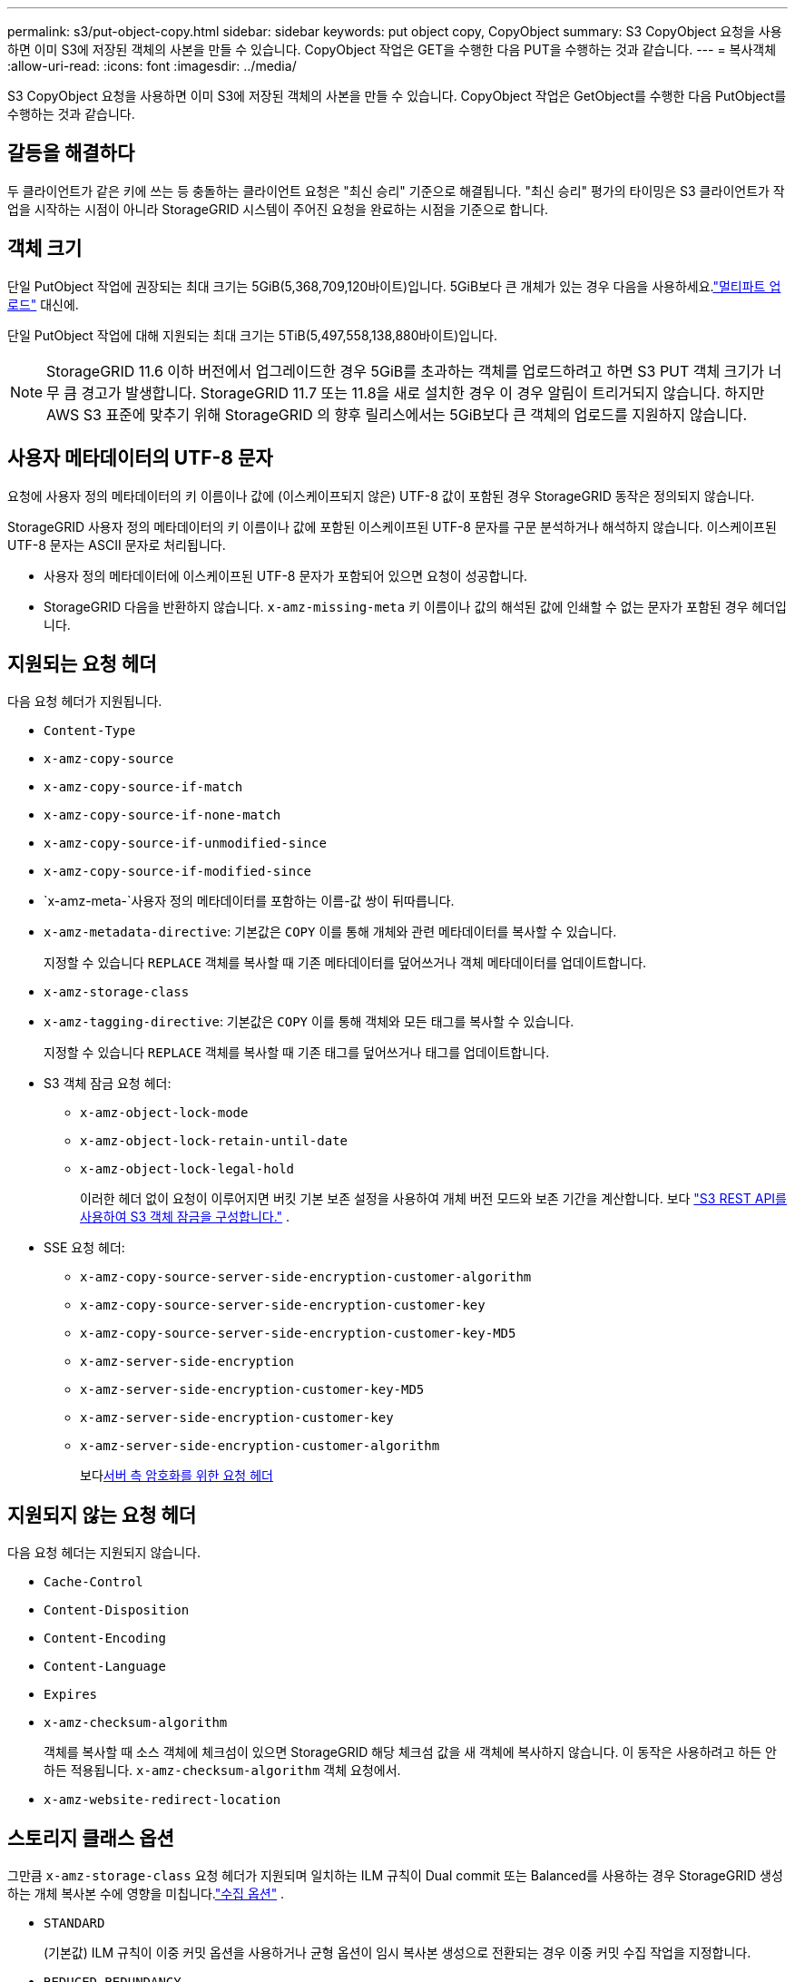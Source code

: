 ---
permalink: s3/put-object-copy.html 
sidebar: sidebar 
keywords: put object copy, CopyObject 
summary: S3 CopyObject 요청을 사용하면 이미 S3에 저장된 객체의 사본을 만들 수 있습니다.  CopyObject 작업은 GET을 수행한 다음 PUT을 수행하는 것과 같습니다. 
---
= 복사객체
:allow-uri-read: 
:icons: font
:imagesdir: ../media/


[role="lead"]
S3 CopyObject 요청을 사용하면 이미 S3에 저장된 객체의 사본을 만들 수 있습니다.  CopyObject 작업은 GetObject를 수행한 다음 PutObject를 수행하는 것과 같습니다.



== 갈등을 해결하다

두 클라이언트가 같은 키에 쓰는 등 충돌하는 클라이언트 요청은 "최신 승리" 기준으로 해결됩니다.  "최신 승리" 평가의 타이밍은 S3 클라이언트가 작업을 시작하는 시점이 아니라 StorageGRID 시스템이 주어진 요청을 완료하는 시점을 기준으로 합니다.



== 객체 크기

단일 PutObject 작업에 권장되는 최대 크기는 5GiB(5,368,709,120바이트)입니다.  5GiB보다 큰 개체가 있는 경우 다음을 사용하세요.link:operations-for-multipart-uploads.html["멀티파트 업로드"] 대신에.

단일 PutObject 작업에 대해 지원되는 최대 크기는 5TiB(5,497,558,138,880바이트)입니다.


NOTE: StorageGRID 11.6 이하 버전에서 업그레이드한 경우 5GiB를 초과하는 객체를 업로드하려고 하면 S3 PUT 객체 크기가 너무 큼 경고가 발생합니다.  StorageGRID 11.7 또는 11.8을 새로 설치한 경우 이 경우 알림이 트리거되지 않습니다.  하지만 AWS S3 표준에 맞추기 위해 StorageGRID 의 향후 릴리스에서는 5GiB보다 큰 객체의 업로드를 지원하지 않습니다.



== 사용자 메타데이터의 UTF-8 문자

요청에 사용자 정의 메타데이터의 키 이름이나 값에 (이스케이프되지 않은) UTF-8 값이 포함된 경우 StorageGRID 동작은 정의되지 않습니다.

StorageGRID 사용자 정의 메타데이터의 키 이름이나 값에 포함된 이스케이프된 UTF-8 문자를 구문 분석하거나 해석하지 않습니다.  이스케이프된 UTF-8 문자는 ASCII 문자로 처리됩니다.

* 사용자 정의 메타데이터에 이스케이프된 UTF-8 문자가 포함되어 있으면 요청이 성공합니다.
* StorageGRID 다음을 반환하지 않습니다. `x-amz-missing-meta` 키 이름이나 값의 해석된 값에 인쇄할 수 없는 문자가 포함된 경우 헤더입니다.




== 지원되는 요청 헤더

다음 요청 헤더가 지원됩니다.

* `Content-Type`
* `x-amz-copy-source`
* `x-amz-copy-source-if-match`
* `x-amz-copy-source-if-none-match`
* `x-amz-copy-source-if-unmodified-since`
* `x-amz-copy-source-if-modified-since`
* `x-amz-meta-`사용자 정의 메타데이터를 포함하는 이름-값 쌍이 뒤따릅니다.
* `x-amz-metadata-directive`: 기본값은 `COPY` 이를 통해 개체와 관련 메타데이터를 복사할 수 있습니다.
+
지정할 수 있습니다 `REPLACE` 객체를 복사할 때 기존 메타데이터를 덮어쓰거나 객체 메타데이터를 업데이트합니다.

* `x-amz-storage-class`
* `x-amz-tagging-directive`: 기본값은 `COPY` 이를 통해 객체와 모든 태그를 복사할 수 있습니다.
+
지정할 수 있습니다 `REPLACE` 객체를 복사할 때 기존 태그를 덮어쓰거나 태그를 업데이트합니다.

* S3 객체 잠금 요청 헤더:
+
** `x-amz-object-lock-mode`
** `x-amz-object-lock-retain-until-date`
** `x-amz-object-lock-legal-hold`
+
이러한 헤더 없이 요청이 이루어지면 버킷 기본 보존 설정을 사용하여 개체 버전 모드와 보존 기간을 계산합니다. 보다 link:use-s3-api-for-s3-object-lock.html["S3 REST API를 사용하여 S3 객체 잠금을 구성합니다."] .



* SSE 요청 헤더:
+
** `x-amz-copy-source​-server-side​-encryption​-customer-algorithm`
** `x-amz-copy-source​-server-side-encryption-customer-key`
** `x-amz-copy-source​-server-side-encryption-customer-key-MD5`
** `x-amz-server-side-encryption`
** `x-amz-server-side-encryption-customer-key-MD5`
** `x-amz-server-side-encryption-customer-key`
** `x-amz-server-side-encryption-customer-algorithm`
+
보다<<서버 측 암호화를 위한 요청 헤더>>







== 지원되지 않는 요청 헤더

다음 요청 헤더는 지원되지 않습니다.

* `Cache-Control`
* `Content-Disposition`
* `Content-Encoding`
* `Content-Language`
* `Expires`
* `x-amz-checksum-algorithm`
+
객체를 복사할 때 소스 객체에 체크섬이 있으면 StorageGRID 해당 체크섬 값을 새 객체에 복사하지 않습니다.  이 동작은 사용하려고 하든 안 하든 적용됩니다. `x-amz-checksum-algorithm` 객체 요청에서.

* `x-amz-website-redirect-location`




== 스토리지 클래스 옵션

그만큼 `x-amz-storage-class` 요청 헤더가 지원되며 일치하는 ILM 규칙이 Dual commit 또는 Balanced를 사용하는 경우 StorageGRID 생성하는 개체 복사본 수에 영향을 미칩니다.link:../ilm/data-protection-options-for-ingest.html["수집 옵션"] .

* `STANDARD`
+
(기본값) ILM 규칙이 이중 커밋 옵션을 사용하거나 균형 옵션이 임시 복사본 생성으로 전환되는 경우 이중 커밋 수집 작업을 지정합니다.

* `REDUCED_REDUNDANCY`
+
ILM 규칙이 이중 커밋 옵션을 사용하거나 균형 옵션이 임시 복사본 생성으로 대체되는 경우 단일 커밋 수집 작업을 지정합니다.

+

NOTE: S3 객체 잠금이 활성화된 버킷에 객체를 수집하는 경우 `REDUCED_REDUNDANCY` 옵션은 무시됩니다.  레거시 호환 버킷에 객체를 수집하는 경우 `REDUCED_REDUNDANCY` 옵션이 오류를 반환합니다.  StorageGRID 규정 준수 요구 사항이 충족되는지 확인하기 위해 항상 이중 커밋 수집을 수행합니다.





== CopyObject에서 x-amz-copy-source 사용

소스 버킷과 키가 지정된 경우 `x-amz-copy-source` 헤더는 대상 버킷 및 키와 다르며, 소스 개체 데이터의 사본이 대상에 기록됩니다.

소스와 목적지가 일치하고 `x-amz-metadata-directive` 헤더는 다음과 같이 지정됩니다. `REPLACE` , 객체의 메타데이터는 요청에 제공된 메타데이터 값으로 업데이트됩니다.  이 경우 StorageGRID 객체를 다시 수집하지 않습니다.  이는 두 가지 중요한 결과를 초래합니다.

* CopyObject를 사용하여 기존 객체를 그대로 암호화하거나, 기존 객체의 암호화를 변경할 수 없습니다.  당신이 공급하는 경우 `x-amz-server-side-encryption` 헤더 또는 `x-amz-server-side-encryption-customer-algorithm` 헤더, StorageGRID 요청을 거부하고 반환합니다. `XNotImplemented` .
* 일치하는 ILM 규칙에 지정된 Ingest Behavior 옵션이 사용되지 않습니다.  업데이트로 인해 발생하는 개체 배치 변경 사항은 ILM이 일반적인 백그라운드 ILM 프로세스에 의해 다시 평가될 때 적용됩니다.
+
즉, ILM 규칙이 수집 동작에 대해 Strict 옵션을 사용하는 경우 필요한 개체 배치를 할 수 없는 경우(예: 새로 필요한 위치를 사용할 수 없는 경우) 아무런 조치도 취하지 않습니다.  업데이트된 객체는 필요한 배치가 가능해질 때까지 현재 배치를 유지합니다.





== 서버 측 암호화를 위한 요청 헤더

만약 당신이라면link:using-server-side-encryption.html["서버 측 암호화를 사용하세요"] 제공하는 요청 헤더는 소스 개체가 암호화되었는지 여부와 대상 개체를 암호화할지 여부에 따라 달라집니다.

* 소스 개체가 고객이 제공한 키(SSE-C)를 사용하여 암호화된 경우 CopyObject 요청에 다음 세 개의 헤더를 포함해야 합니다. 이렇게 하면 개체를 암호 해독한 다음 복사할 수 있습니다.
+
** `x-amz-copy-source​-server-side​-encryption​-customer-algorithm`: 지정 `AES256` .
** `x-amz-copy-source​-server-side-encryption-customer-key`: 소스 객체를 생성할 때 제공한 암호화 키를 지정합니다.
** `x-amz-copy-source​-server-side-encryption-customer-key-MD5`: 소스 객체를 생성할 때 제공한 MD5 다이제스트를 지정합니다.


* 귀하가 제공하고 관리하는 고유 키를 사용하여 대상 개체(복사본)를 암호화하려면 다음 세 가지 헤더를 포함하세요.
+
** `x-amz-server-side-encryption-customer-algorithm`: 지정 `AES256` .
** `x-amz-server-side-encryption-customer-key`: 대상 객체에 대한 새로운 암호화 키를 지정합니다.
** `x-amz-server-side-encryption-customer-key-MD5`: 새로운 암호화 키의 MD5 다이제스트를 지정합니다.


+

CAUTION: 귀하가 제공한 암호화 키는 결코 저장되지 않습니다.  암호화 키를 잃어버리면 해당 객체도 잃어버리게 됩니다.  고객이 제공한 키를 사용하여 개체 데이터를 보호하기 전에 다음 사항을 검토하십시오.link:using-server-side-encryption.html["서버 측 암호화 사용"] .

* StorageGRID (SSE)에서 관리하는 고유 키로 대상 객체(사본)를 암호화하려면 CopyObject 요청에 다음 헤더를 포함합니다.
+
** `x-amz-server-side-encryption`
+

NOTE: 그만큼 `server-side-encryption` 객체의 값을 업데이트할 수 없습니다.  대신 새 사본을 만드십시오. `server-side-encryption` 값을 사용하여 `x-amz-metadata-directive` : `REPLACE` .







== 버전 관리

소스 버킷의 버전이 지정된 경우 다음을 사용할 수 있습니다. `x-amz-copy-source` 객체의 최신 버전을 복사하는 헤더입니다.  개체의 특정 버전을 복사하려면 다음을 사용하여 복사할 버전을 명시적으로 지정해야 합니다. `versionId` 하위 리소스.  대상 버킷의 버전이 지정된 경우 생성된 버전이 반환됩니다. `x-amz-version-id` 응답 헤더.  대상 버킷에 대한 버전 관리가 중단된 경우 `x-amz-version-id` "null" 값을 반환합니다.
